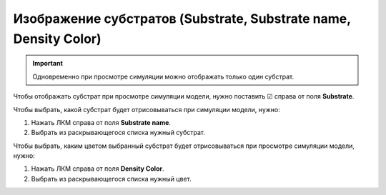 .. _PhysiCell_simulation_result_Settings_Substrate:

Изображение субстратов (Substrate, Substrate name, Density Color)
=================================================================

.. |icon_option| image:: /images/icons/option.png

.. important::
   Одновременно при просмотре симуляции можно отображать только один субстрат.

Чтобы отображать субстрат при просмотре симуляции модели, нужно поставить ☑ справа от поля |icon_option| **Substrate**.

Чтобы выбрать, какой субстрат будет отрисовываться при симуляции модели, нужно:

1. Нажать ЛКМ справа от поля |icon_option| **Substrate name**.
2. Выбрать из раскрывающегося списка нужный субстрат.

Чтобы выбрать, каким цветом выбранный субстрат будет отрисовываться при просмотре симуляции модели, нужно:

1. Нажать ЛКМ справа от поля |icon_option| **Density Color**.
2. Выбрать из раскрывающегося списка нужный цвет.
